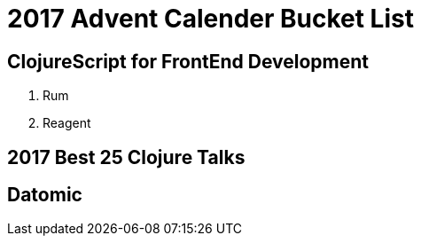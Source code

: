 = 2017 Advent Calender Bucket List

== ClojureScript for FrontEnd Development
. Rum
. Reagent

== 2017 Best 25 Clojure Talks

== Datomic
